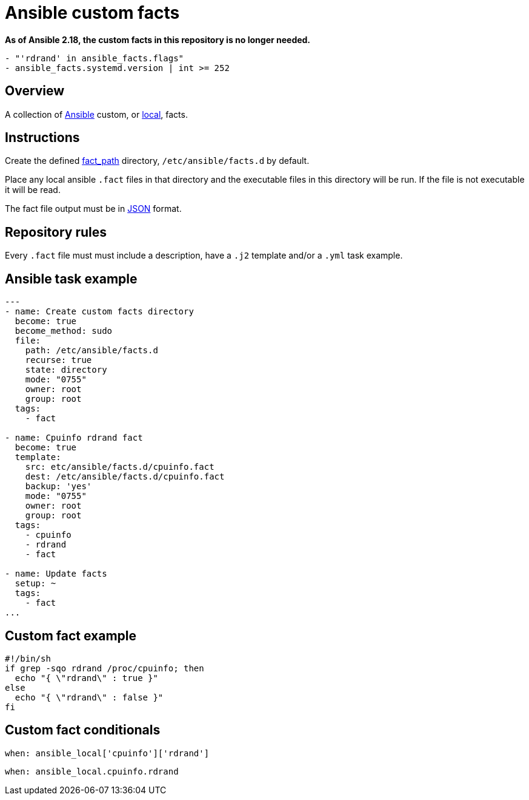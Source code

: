= Ansible custom facts
:icons: font

*As of Ansible 2.18, the custom facts in this repository is no longer needed.*

```yaml
- "'rdrand' in ansible_facts.flags"
- ansible_facts.systemd.version | int >= 252
```

== Overview

A collection of https://www.ansible.com[Ansible] custom, or
https://docs.ansible.com/ansible/latest/user_guide/playbooks_variables.html#local-facts-facts-d[local], facts.

== Instructions

Create the defined
https://docs.ansible.com/ansible/latest/modules/setup_module.html[fact_path]
directory, `/etc/ansible/facts.d` by default.

Place any local ansible `.fact` files in that directory and the executable files
in this directory will be run.  If the file is not executable it will be read.

The fact file output must be in https://www.json.org[JSON] format.

== Repository rules

Every `.fact` file must must include a description, have a `.j2` template
and/or a `.yml` task example.

== Ansible task example

```shell
---
- name: Create custom facts directory
  become: true
  become_method: sudo
  file:
    path: /etc/ansible/facts.d
    recurse: true
    state: directory
    mode: "0755"
    owner: root
    group: root
  tags:
    - fact

- name: Cpuinfo rdrand fact
  become: true
  template:
    src: etc/ansible/facts.d/cpuinfo.fact
    dest: /etc/ansible/facts.d/cpuinfo.fact
    backup: 'yes'
    mode: "0755"
    owner: root
    group: root
  tags:
    - cpuinfo
    - rdrand
    - fact

- name: Update facts
  setup: ~
  tags:
    - fact
...
```

== Custom fact example

```shell
#!/bin/sh
if grep -sqo rdrand /proc/cpuinfo; then
  echo "{ \"rdrand\" : true }"
else
  echo "{ \"rdrand\" : false }"
fi
```

== Custom fact conditionals

```shell
when: ansible_local['cpuinfo']['rdrand']
```

```shell
when: ansible_local.cpuinfo.rdrand
```
